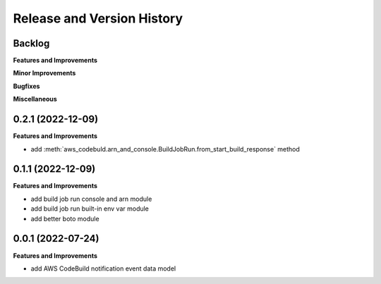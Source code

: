 .. _release_history:

Release and Version History
==============================================================================


Backlog
~~~~~~~~~~~~~~~~~~~~~~~~~~~~~~~~~~~~~~~~~~~~~~~~~~~~~~~~~~~~~~~~~~~~~~~~~~~~~~
**Features and Improvements**

**Minor Improvements**

**Bugfixes**

**Miscellaneous**


0.2.1 (2022-12-09)
~~~~~~~~~~~~~~~~~~~~~~~~~~~~~~~~~~~~~~~~~~~~~~~~~~~~~~~~~~~~~~~~~~~~~~~~~~~~~~
**Features and Improvements**

- add :meth:`aws_codebuld.arn_and_console.BuildJobRun.from_start_build_response` method


0.1.1 (2022-12-09)
~~~~~~~~~~~~~~~~~~~~~~~~~~~~~~~~~~~~~~~~~~~~~~~~~~~~~~~~~~~~~~~~~~~~~~~~~~~~~~
**Features and Improvements**

- add build job run console and arn module
- add build job run built-in env var module
- add better boto module


0.0.1 (2022-07-24)
~~~~~~~~~~~~~~~~~~~~~~~~~~~~~~~~~~~~~~~~~~~~~~~~~~~~~~~~~~~~~~~~~~~~~~~~~~~~~~
**Features and Improvements**

- add AWS CodeBuild notification event data model
